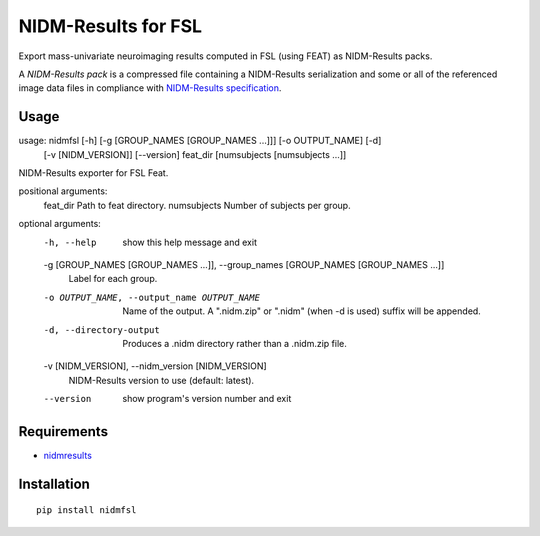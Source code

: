 NIDM-Results for FSL
====================

Export mass-univariate neuroimaging results computed in FSL (using FEAT)
as NIDM-Results packs.

A *NIDM-Results pack* is a compressed file containing a NIDM-Results
serialization and some or all of the referenced image data files in
compliance with `NIDM-Results specification`_.

Usage
'''''

::

usage: nidmfsl [-h] [-g [GROUP_NAMES [GROUP_NAMES ...]]] [-o OUTPUT_NAME] [-d]
               [-v [NIDM_VERSION]] [--version]
               feat_dir [numsubjects [numsubjects ...]]

NIDM-Results exporter for FSL Feat.

positional arguments:
  feat_dir              Path to feat directory.
  numsubjects           Number of subjects per group.

optional arguments:
  -h, --help            show this help message and exit
  -g [GROUP_NAMES [GROUP_NAMES ...]], --group_names [GROUP_NAMES [GROUP_NAMES ...]]
                        Label for each group.
  -o OUTPUT_NAME, --output_name OUTPUT_NAME
                        Name of the output. A ".nidm.zip" or ".nidm" (when -d
                        is used) suffix will be appended.
  -d, --directory-output
                        Produces a .nidm directory rather than a .nidm.zip
                        file.
  -v [NIDM_VERSION], --nidm_version [NIDM_VERSION]
                        NIDM-Results version to use (default: latest).
  --version             show program's version number and exit

Requirements
''''''''''''

-  `nidmresults`_

Installation
''''''''''''

::

        pip install nidmfsl

.. _NIDM-Results specification: http://nidm.nidash.org/specs/nidm-results.html
.. _nidmresults: http://pypi.python.org/pypi/nidmresults